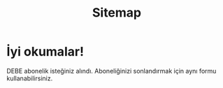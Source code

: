 #+TITLE: Sitemap
#+OPTIONS: toc:nil

* İyi okumalar!
DEBE abonelik isteğiniz alındı. Aboneliğinizi sonlandırmak için aynı formu kullanabilirsiniz.

